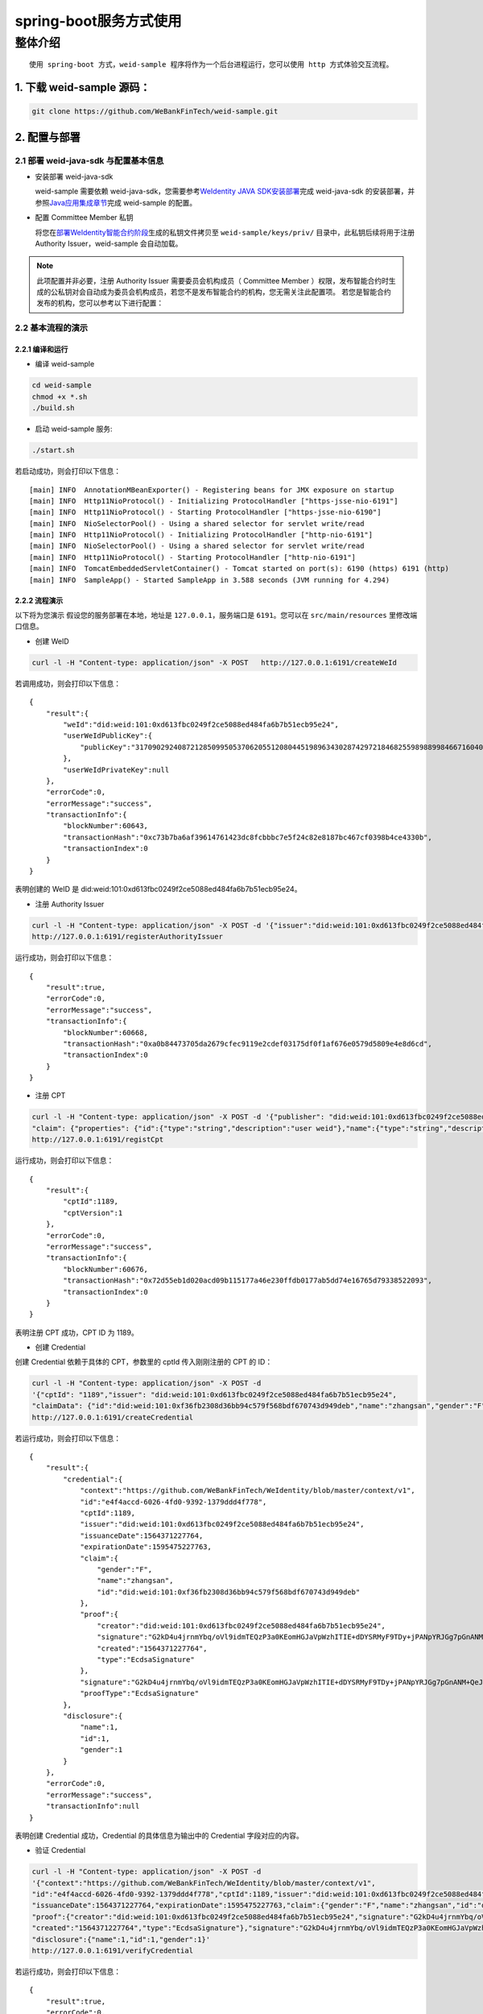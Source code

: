 spring-boot服务方式使用
-------------------

整体介绍
~~~~~~~~

::

    使用 spring-boot 方式，weid-sample 程序将作为一个后台进程运行，您可以使用 http 方式体验交互流程。

1. 下载 weid-sample 源码：
^^^^^^^^^^^^^^^^^^^^^^^^^^

.. code:: shell

    git clone https://github.com/WeBankFinTech/weid-sample.git

2. 配置与部署
^^^^^^^^^^^^^^^^^^^^^^^^^^

2.1 部署 weid-java-sdk 与配置基本信息
''''''''''''''''''''''''''''''''''''''

-  安装部署 weid-java-sdk

   weid-sample 需要依赖 weid-java-sdk，您需要参考\ `WeIdentity JAVA
   SDK安装部署 <https://weidentity.readthedocs.io/zh_CN/latest/docs/weidentity-installation.html>`__\ 完成
   weid-java-sdk
   的安装部署，并参照\ `Java应用集成章节 <https://weidentity.readthedocs.io/zh_CN/latest/docs/weidentity-build-with-deploy.html#weid-java-sdk>`__\ 完成
   weid-sample 的配置。


-  配置 Committee Member 私钥

   将您在\ `部署WeIdentity智能合约阶段 <https://weidentity.readthedocs.io/zh_CN/latest/docs/weidentity-build-with-deploy.html#id7>`__\ 生成的私钥文件拷贝至
   ``weid-sample/keys/priv/`` 目录中，此私钥后续将用于注册 Authority Issuer，weid-sample 会自动加载。
.. note::
   此项配置并非必要，注册 Authority Issuer 需要委员会机构成员（ Committee Member ）权限，发布智能合约时生成的公私钥对会自动成为委员会机构成员，若您不是发布智能合约的机构，您无需关注此配置项。
   若您是智能合约发布的机构，您可以参考以下进行配置：


2.2 基本流程的演示
''''''''''''''''''''''''
2.2.1 编译和运行
>>>>>>>>>>>>>>>>>>>>>>>>>>>>>>>>>>

- 编译 weid-sample

.. code:: shell

    cd weid-sample
    chmod +x *.sh
    ./build.sh

- 启动 weid-sample 服务:


.. code:: shell

    ./start.sh

若启动成功，则会打印以下信息：

::

    [main] INFO  AnnotationMBeanExporter() - Registering beans for JMX exposure on startup
    [main] INFO  Http11NioProtocol() - Initializing ProtocolHandler ["https-jsse-nio-6191"]
    [main] INFO  Http11NioProtocol() - Starting ProtocolHandler ["https-jsse-nio-6190"]
    [main] INFO  NioSelectorPool() - Using a shared selector for servlet write/read
    [main] INFO  Http11NioProtocol() - Initializing ProtocolHandler ["http-nio-6191"]
    [main] INFO  NioSelectorPool() - Using a shared selector for servlet write/read
    [main] INFO  Http11NioProtocol() - Starting ProtocolHandler ["http-nio-6191"]
    [main] INFO  TomcatEmbeddedServletContainer() - Tomcat started on port(s): 6190 (https) 6191 (http)
    [main] INFO  SampleApp() - Started SampleApp in 3.588 seconds (JVM running for 4.294)

2.2.2 流程演示
>>>>>>>>>>>>>>>>>>>>>>>>

以下将为您演示
假设您的服务部署在本地，地址是 ``127.0.0.1``，服务端口是 ``6191``。您可以在 ``src/main/resources`` 里修改端口信息。

- 创建 WeID
.. code:: shell

    curl -l -H "Content-type: application/json" -X POST   http://127.0.0.1:6191/createWeId

若调用成功，则会打印以下信息：
::

    
    {
        "result":{
            "weId":"did:weid:101:0xd613fbc0249f2ce5088ed484fa6b7b51ecb95e24",
            "userWeIdPublicKey":{
                "publicKey":"3170902924087212850995053706205512080445198963430287429721846825598988998466716040533782467342119206581749393570668868631792331397183368695050591746049552"
            },
            "userWeIdPrivateKey":null
        },
        "errorCode":0,
        "errorMessage":"success",
        "transactionInfo":{
            "blockNumber":60643,
            "transactionHash":"0xc73b7ba6af39614761423dc8fcbbbc7e5f24c82e8187bc467cf0398b4ce4330b",
            "transactionIndex":0
        }
    }

表明创建的 WeID 是 did:weid:101:0xd613fbc0249f2ce5088ed484fa6b7b51ecb95e24。

- 注册 Authority Issuer

.. code:: shell

    curl -l -H "Content-type: application/json" -X POST -d '{"issuer":"did:weid:101:0xd613fbc0249f2ce5088ed484fa6b7b51ecb95e24","org-id":"webank"}'  
    http://127.0.0.1:6191/registerAuthorityIssuer

运行成功，则会打印以下信息：

::

    
    {
        "result":true,
        "errorCode":0,
        "errorMessage":"success",
        "transactionInfo":{
            "blockNumber":60668,
            "transactionHash":"0xa0b84473705da2679cfec9119e2cdef03175df0f1af676e0579d5809e4e8d6cd",
            "transactionIndex":0
        }
    }

- 注册 CPT

.. code:: shell

    curl -l -H "Content-type: application/json" -X POST -d '{"publisher": "did:weid:101:0xd613fbc0249f2ce5088ed484fa6b7b51ecb95e24",
    "claim": {"properties": {"id":{"type":"string","description":"user weid"},"name":{"type":"string","description":"user name"},"gender":{"type":"string","description":"user gender"}}}}' 
    http://127.0.0.1:6191/registCpt


运行成功，则会打印以下信息：
::


    {
        "result":{
            "cptId":1189,
            "cptVersion":1
        },
        "errorCode":0,
        "errorMessage":"success",
        "transactionInfo":{
            "blockNumber":60676,
            "transactionHash":"0x72d55eb1d020acd09b115177a46e230ffdb0177ab5dd74e16765d79338522093",
            "transactionIndex":0
        }
    }

表明注册 CPT 成功，CPT ID 为 1189。

- 创建 Credential

创建 Credential 依赖于具体的 CPT，参数里的 cptId 传入刚刚注册的 CPT 的 ID：

.. code:: shell

    curl -l -H "Content-type: application/json" -X POST -d 
    '{"cptId": "1189","issuer": "did:weid:101:0xd613fbc0249f2ce5088ed484fa6b7b51ecb95e24",
    "claimData": {"id":"did:weid:101:0xf36fb2308d36bb94c579f568bdf670743d949deb","name":"zhangsan","gender":"F"}}' 
    http://127.0.0.1:6191/createCredential

若运行成功，则会打印以下信息：

::


    {
        "result":{
            "credential":{
                "context":"https://github.com/WeBankFinTech/WeIdentity/blob/master/context/v1",
                "id":"e4f4accd-6026-4fd0-9392-1379ddd4f778",
                "cptId":1189,
                "issuer":"did:weid:101:0xd613fbc0249f2ce5088ed484fa6b7b51ecb95e24",
                "issuanceDate":1564371227764,
                "expirationDate":1595475227763,
                "claim":{
                    "gender":"F",
                    "name":"zhangsan",
                    "id":"did:weid:101:0xf36fb2308d36bb94c579f568bdf670743d949deb"
                },
                "proof":{
                    "creator":"did:weid:101:0xd613fbc0249f2ce5088ed484fa6b7b51ecb95e24",
                    "signature":"G2kD4u4jrnmYbq/oVl9idmTEQzP3a0KEomHGJaVpWzhITIE+dDYSRMyF9TDy+jPANpYRJGg7pGnANM+QeJ9Ba00=",
                    "created":"1564371227764",
                    "type":"EcdsaSignature"
                },
                "signature":"G2kD4u4jrnmYbq/oVl9idmTEQzP3a0KEomHGJaVpWzhITIE+dDYSRMyF9TDy+jPANpYRJGg7pGnANM+QeJ9Ba00=",
                "proofType":"EcdsaSignature"
            },
            "disclosure":{
                "name":1,
                "id":1,
                "gender":1
            }
        },
        "errorCode":0,
        "errorMessage":"success",
        "transactionInfo":null
    }

表明创建 Credential 成功，Credential 的具体信息为输出中的 Credential 字段对应的内容。

- 验证 Credential


.. code:: shell

    curl -l -H "Content-type: application/json" -X POST -d 
    '{"context":"https://github.com/WeBankFinTech/WeIdentity/blob/master/context/v1",
    "id":"e4f4accd-6026-4fd0-9392-1379ddd4f778","cptId":1189,"issuer":"did:weid:101:0xd613fbc0249f2ce5088ed484fa6b7b51ecb95e24",
    "issuanceDate":1564371227764,"expirationDate":1595475227763,"claim":{"gender":"F","name":"zhangsan","id":"did:weid:101:0xf36fb2308d36bb94c579f568bdf670743d949deb"},
    "proof":{"creator":"did:weid:101:0xd613fbc0249f2ce5088ed484fa6b7b51ecb95e24","signature":"G2kD4u4jrnmYbq/oVl9idmTEQzP3a0KEomHGJaVpWzhITIE+dDYSRMyF9TDy+jPANpYRJGg7pGnANM+QeJ9Ba00=",
    "created":"1564371227764","type":"EcdsaSignature"},"signature":"G2kD4u4jrnmYbq/oVl9idmTEQzP3a0KEomHGJaVpWzhITIE+dDYSRMyF9TDy+jPANpYRJGg7pGnANM+QeJ9Ba00=","proofType":"EcdsaSignature"},
    "disclosure":{"name":1,"id":1,"gender":1}'  
    http://127.0.0.1:6191/verifyCredential


若运行成功，则会打印以下信息：

::

    {
        "result":true,
        "errorCode":0,
        "errorMessage":"success",
        "transactionInfo":null
    }

表明 Credential 验证成功。

至此，您已经体验了 weid-sample 实现的各个角色的运行流程，实现的入口类在weid-sample工程的 ``com.webank.weid.demo.server.SampleApp``，您可以参考进行您的 Java 应用开发。